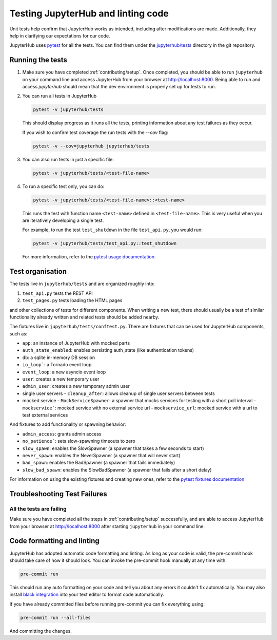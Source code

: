 .. _contributing/tests:

===================================
Testing JupyterHub and linting code
===================================

Unit tests help confirm that JupyterHub works as intended, including after modifications are made. Additionally, they help in clarifying our expectations for our code.

JupyterHub uses `pytest <https://pytest.org>`_ for all the tests. You
can find them under the `jupyterhub/tests <https://github.com/jupyterhub/jupyterhub/tree/main/jupyterhub/tests>`_ directory in the git repository.

Running the tests
==================

#. Make sure you have completed :ref:`contributing/setup`. Once completed, you should be able
   to run ``jupyterhub`` on your command line and access JupyterHub from your browser at http://localhost:8000. Being able to run and access `jupyterhub` should mean that the dev environment is properly set
   up for tests to run.

#. You can run all tests in JupyterHub 

   .. code-block:: bash

      pytest -v jupyterhub/tests

   This should display progress as it runs all the tests, printing
   information about any test failures as they occur.
   
   If you wish to confirm test coverage the run tests with the `--cov` flag:

   .. code-block:: bash

      pytest -v --cov=jupyterhub jupyterhub/tests

#. You can also run tests in just a specific file:

   .. code-block:: bash

      pytest -v jupyterhub/tests/<test-file-name>

#. To run a specific test only, you can do:

   .. code-block:: bash

      pytest -v jupyterhub/tests/<test-file-name>::<test-name>

   This runs the test with function name ``<test-name>`` defined in
   ``<test-file-name>``. This is very useful when you are iteratively
   developing a single test.

   For example, to run the test ``test_shutdown`` in the file ``test_api.py``,
   you would run:

   .. code-block:: bash
      
      pytest -v jupyterhub/tests/test_api.py::test_shutdown

   For more information, refer to the `pytest usage documentation <https://pytest.readthedocs.io/en/latest/usage.html>`_.

Test organisation
=================

The tests live in ``jupyterhub/tests`` and are organized roughly into:

#. ``test_api.py`` tests the REST API
#. ``test_pages.py`` tests loading the HTML pages

and other collections of tests for different components.
When writing a new test, there should usually be a test of
similar functionality already written and related tests should
be added nearby.

The fixtures live in ``jupyterhub/tests/conftest.py``. There are
fixtures that can be used for JupyterHub components, such as:

- ``app``: an instance of JupyterHub with mocked parts
- ``auth_state_enabled``: enables persisting auth_state (like authentication tokens)
- ``db``: a sqlite in-memory DB session
- ``io_loop```: a Tornado event loop
- ``event_loop``: a new asyncio event loop
- ``user``: creates a new temporary user
- ``admin_user``: creates a new temporary admin user
- single user servers
  - ``cleanup_after``: allows cleanup of single user servers between tests
- mocked service
  - ``MockServiceSpawner``: a spawner that mocks services for testing with a short poll interval
  - ``mockservice```: mocked service with no external service url
  - ``mockservice_url``: mocked service with a url to test external services

And fixtures to add functionality or spawning behavior:

- ``admin_access``: grants admin access
- ``no_patience```: sets slow-spawning timeouts to zero
- ``slow_spawn``: enables the SlowSpawner (a spawner that takes a few seconds to start)
- ``never_spawn``: enables the NeverSpawner (a spawner that will never start)
- ``bad_spawn``: enables the BadSpawner (a spawner that fails immediately)
- ``slow_bad_spawn``: enables the SlowBadSpawner (a spawner that fails after a short delay)

For information on using the existing fixtures and creating new ones, refer to the `pytest fixtures documentation <https://pytest.readthedocs.io/en/latest/fixture.html>`_


Troubleshooting Test Failures
=============================

All the tests are failing
-------------------------

Make sure you have completed all the steps in :ref:`contributing/setup` successfully, and are able to access JupyterHub from your browser at http://localhost:8000 after starting ``jupyterhub`` in your command line.


Code formatting and linting
===========================

JupyterHub has adopted automatic code formatting and linting.
As long as your code is valid, the pre-commit hook should take care of how it should look.
You can invoke the pre-commit hook manually at any time with:

.. code:: bash

   pre-commit run

This should run any auto formatting on your code and tell you about any errors it couldn't fix automatically.
You may also install `black integration <https://github.com/psf/black#editor-integration>`_
into your text editor to format code automatically.

If you have already committed files before running pre-commit you can fix everything using:

.. code:: bash

   pre-commit run --all-files

And committing the changes.
